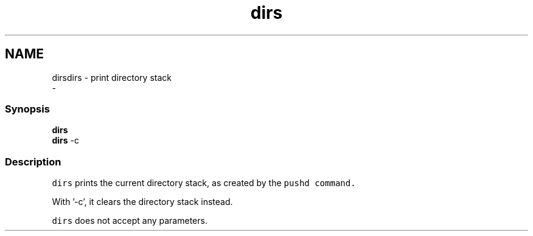.TH "dirs" 1 "Sat Dec 23 2017" "Version 2.7.1" "fish" \" -*- nroff -*-
.ad l
.nh
.SH NAME
dirsdirs - print directory stack 
 \- 
.PP
.SS "Synopsis"
.PP
.nf

\fBdirs\fP
\fBdirs\fP -c
.fi
.PP
.SS "Description"
\fCdirs\fP prints the current directory stack, as created by the \fC\fCpushd\fP\fP command\&.
.PP
With '-c', it clears the directory stack instead\&.
.PP
\fCdirs\fP does not accept any parameters\&. 
